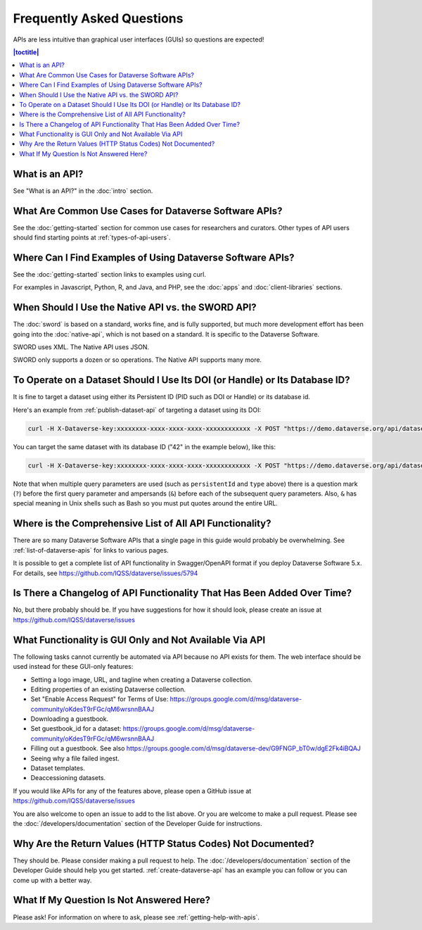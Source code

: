 Frequently Asked Questions
==========================

APIs are less intuitive than graphical user interfaces (GUIs) so questions are expected!

.. contents:: |toctitle|
    :local:

What is an API?
---------------

See "What is an API?" in the :doc:`intro` section.

What Are Common Use Cases for Dataverse Software APIs?
----------------------------------------------------------

See the :doc:`getting-started` section for common use cases for researchers and curators. Other types of API users should find starting points at :ref:`types-of-api-users`.

Where Can I Find Examples of Using Dataverse Software APIs?
-----------------------------------------------------------

See the :doc:`getting-started` section links to examples using curl.

For examples in Javascript, Python, R, and Java, and PHP, see the :doc:`apps` and :doc:`client-libraries` sections.

When Should I Use the Native API vs. the SWORD API?
---------------------------------------------------

The :doc:`sword` is based on a standard, works fine, and is fully supported, but much more development effort has been going into the :doc:`native-api`, which is not based on a standard. It is specific to the Dataverse Software.

SWORD uses XML. The Native API uses JSON.

SWORD only supports a dozen or so operations. The Native API supports many more.

To Operate on a Dataset Should I Use Its DOI (or Handle) or Its Database ID?
----------------------------------------------------------------------------

It is fine to target a dataset using either its Persistent ID (PID such as DOI or Handle) or its database id.

Here's an example from :ref:`publish-dataset-api` of targeting a dataset using its DOI:

.. code-block:: bash

  curl -H X-Dataverse-key:xxxxxxxx-xxxx-xxxx-xxxx-xxxxxxxxxxxx -X POST "https://demo.dataverse.org/api/datasets/:persistentId/actions/:publish?persistentId=doi:10.5072/FK2/J8SJZB&type=major"

You can target the same dataset with its database ID ("42" in the example below), like this:

.. code-block:: bash

  curl -H X-Dataverse-key:xxxxxxxx-xxxx-xxxx-xxxx-xxxxxxxxxxxx -X POST "https://demo.dataverse.org/api/datasets/42/actions/:publish?type=major"

Note that when multiple query parameters are used (such as ``persistentId`` and ``type`` above) there is a question mark (``?``) before the first query parameter and ampersands (``&``) before each of the subsequent query parameters. Also, ``&`` has special meaning in Unix shells such as Bash so you must put quotes around the entire URL.

Where is the Comprehensive List of All API Functionality?
---------------------------------------------------------

There are so many Dataverse Software APIs that a single page in this guide would probably be overwhelming. See :ref:`list-of-dataverse-apis` for links to various pages.

It is possible to get a complete list of API functionality in Swagger/OpenAPI format if you deploy Dataverse Software 5.x. For details, see https://github.com/IQSS/dataverse/issues/5794

Is There a Changelog of API Functionality That Has Been Added Over Time?
------------------------------------------------------------------------

No, but there probably should be. If you have suggestions for how it should look, please create an issue at https://github.com/IQSS/dataverse/issues

.. _no-api:

What Functionality is GUI Only and Not Available Via API
--------------------------------------------------------

The following tasks cannot currently be automated via API because no API exists for them. The web interface should be used instead for these GUI-only features:

- Setting a logo image, URL, and tagline when creating a Dataverse collection.
- Editing properties of an existing Dataverse collection.
- Set "Enable Access Request" for Terms of Use: https://groups.google.com/d/msg/dataverse-community/oKdesT9rFGc/qM6wrsnnBAAJ
- Downloading a guestbook.
- Set guestbook_id for a dataset: https://groups.google.com/d/msg/dataverse-community/oKdesT9rFGc/qM6wrsnnBAAJ
- Filling out a guestbook. See also https://groups.google.com/d/msg/dataverse-dev/G9FNGP_bT0w/dgE2Fk4iBQAJ
- Seeing why a file failed ingest.
- Dataset templates.
- Deaccessioning datasets.

If you would like APIs for any of the features above, please open a GitHub issue at https://github.com/IQSS/dataverse/issues

You are also welcome to open an issue to add to the list above. Or you are welcome to make a pull request. Please see the :doc:`/developers/documentation` section of the Developer Guide for instructions.

Why Are the Return Values (HTTP Status Codes) Not Documented?
-------------------------------------------------------------

They should be. Please consider making a pull request to help. The :doc:`/developers/documentation` section of the Developer Guide should help you get started. :ref:`create-dataverse-api` has an example you can follow or you can come up with a better way.

What If My Question Is Not Answered Here?
-----------------------------------------

Please ask! For information on where to ask, please see :ref:`getting-help-with-apis`.
